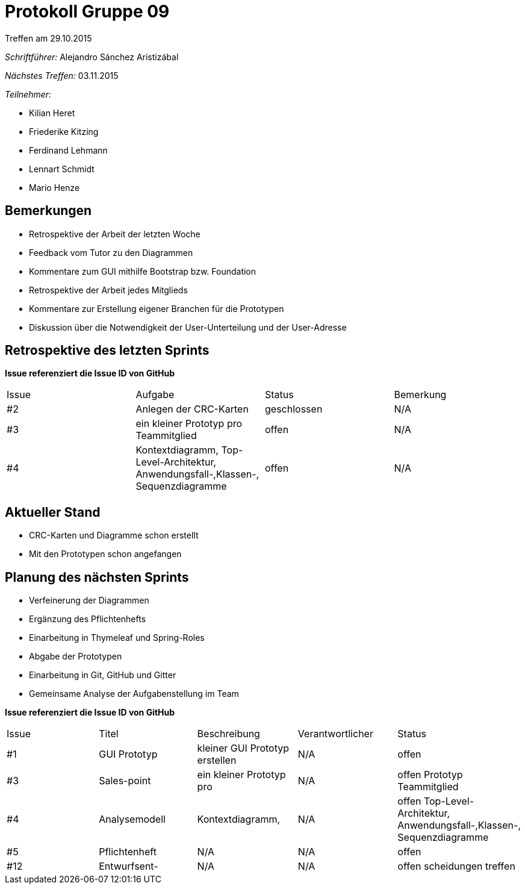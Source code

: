 = Protokoll Gruppe 09
__Treffen am 29.10.2015__

__Schriftführer:__ Alejandro Sánchez Aristizábal

__Nächstes Treffen:__ 03.11.2015

.__Teilnehmer:__
* Kilian Heret
* Friederike Kitzing
* Ferdinand Lehmann
* Lennart Schmidt
* Mario Henze

== Bemerkungen
* Retrospektive der Arbeit der letzten Woche
* Feedback vom Tutor zu den Diagrammen
* Kommentare zum GUI mithilfe Bootstrap bzw. Foundation
* Retrospektive der Arbeit jedes Mitglieds
* Kommentare zur Erstellung eigener Branchen für die Prototypen 
* Diskussion über die Notwendigkeit der User-Unterteilung und der User-Adresse

== Retrospektive des letzten Sprints
*Issue referenziert die Issue ID von GitHub*

// See http://asciidoctor.org/docs/user-manual/=tables
[option="headers"]
|===
|Issue |Aufgabe                                   |Status         |Bemerkung
|#2    |Anlegen der CRC-Karten                    |geschlossen    |N/A
|#3    |ein kleiner Prototyp pro Teammitglied     |offen          |N/A
|#4    |Kontextdiagramm, Top-Level-Architektur, 
        Anwendungsfall-,Klassen-, Sequenzdiagramme|offen          |N/A
|===


== Aktueller Stand
* CRC-Karten und Diagramme schon erstellt
* Mit den Prototypen schon angefangen

== Planung des nächsten Sprints
* Verfeinerung der Diagrammen
* Ergänzung des Pflichtenhefts
* Einarbeitung in Thymeleaf und Spring-Roles
* Abgabe der Prototypen

* Einarbeitung in Git, GitHub und Gitter
* Gemeinsame Analyse der Aufgabenstellung im Team

*Issue referenziert die Issue ID von GitHub*

// See http://asciidoctor.org/docs/user-manual/=tables
[option="headers"]
|===
|Issue |Titel          |Beschreibung                   |Verantwortlicher |Status
|#1    |GUI Prototyp   |kleiner GUI Prototyp erstellen |N/A              |offen
|#3    |Sales-point    |ein kleiner Prototyp pro       |N/A              |offen
        Prototyp        Teammitglied              
|#4    |Analysemodell  |Kontextdiagramm,               |N/A              |offen
                        Top-Level-Architektur, 
                        Anwendungsfall-,Klassen-,
                        Sequenzdiagramme 
|#5    |Pflichtenheft  |N/A                            |N/A              |offen
|#12   |Entwurfsent-   |N/A                            |N/A              |offen
        scheidungen
        treffen
|===